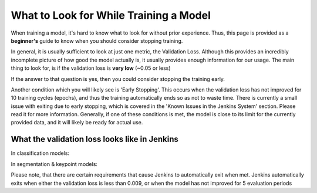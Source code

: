 What to Look for While Training a Model
============================================
When training a model, it's hard to know what to look for without prior experience.  Thus, this page is provided as a **beginner's** guide to know when you should consider stopping training.

In general, it is usually sufficient to look at just one metric, the Validation Loss.  
Although this provides an incredibly incomplete picture of how good the model actually is, it usually provides enough information for our usage.
The main thing to look for, is if the validation loss is **very low** (~0.05 or less)

If the answer to that question is yes, then you could consider stopping the training early.

Another condition which you will likely see is 'Early Stopping'.  This occurs when the validation loss has not improved for 10 training cycles (epochs), and thus the training automatically ends so as not to waste time.
There is currently a small issue with exiting due to early stopping, which is covered in the 'Known Issues in the Jenkins System' section.  Please read it for more information.
Generally, if one of these conditions is met, the model is close to its limit for the currently provided data, and it will likely be ready for actual use.

What the validation loss looks like in Jenkins
----------------------------------------------
In classification models:

.. image:: images/training-info-im1.png
    :align: center
    :width: 70%

In segmentation & keypoint models:

.. image:: images/training-info-im2_fix.png
    :align: center
    :width: 70%

Please note, that there are certain requirements that cause Jenkins to automatically exit when met.  Jenkins automatically exits when either the validation loss is less than 0.009, or when the model has not improved for 5 evaluation periods